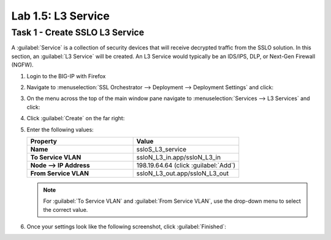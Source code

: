 Lab 1.5: L3 Service
-------------------

Task 1 - Create SSLO L3 Service
~~~~~~~~~~~~~~~~~~~~~~~~~~~~~~~

A :guilabel:`Service` is a collection of security devices that will
receive decrypted traffic from the SSLO solution. In this section, an
:guilabel:`L3 Service` will be created. An L3 Service would
typically be an IDS/IPS, DLP, or Next-Gen Firewall (NGFW).

1. Login to the BIG-IP with Firefox

2. Navigate to :menuselection:`SSL Orchestrator --> Deployment --> Deployment Settings` and
   click:

   |image4|

3. On the menu across the top of the main window pane navigate to :menuselection:`Services --> L3 Services` and click:

   |image18|

4. Click :guilabel:`Create` on the far right:

   |image19|

5. Enter the following values: 

   .. list-table::
      :widths: 50 50
      :header-rows: 1
      :stub-columns: 1


      * - **Property**
        - **Value**
      * - Name
        - ssloS_L3_service
      * - To Service VLAN
        - ssloN_L3_in.app/ssloN_L3_in
      * - Node --> IP Address
        - 198.19.64.64 (click :guilabel:`Add`)
      * - From Service VLAN
        - ssloN_L3_out.app/ssloN_L3_out

   .. NOTE::
      For :guilabel:`To Service VLAN` and :guilabel:`From Service VLAN`,
      use the drop-down menu to select the correct value.

6. Once your settings look like the following screenshot, click :guilabel:`Finished`:

   |image20|


.. |image4| image:: /_static/image4.png
   :width: 3.69444in
   :height: 2.95833in
.. |image18| image:: /_static/image18.png
   :width: 5.25000in
   :height: 1.69391in
.. |image19| image:: /_static/image19.png
   :width: 4.59191in
   :height: 0.95370in
.. |image20| image:: /_static/image20.png
   :width: 4.90741in
   :height: 6.74902in

